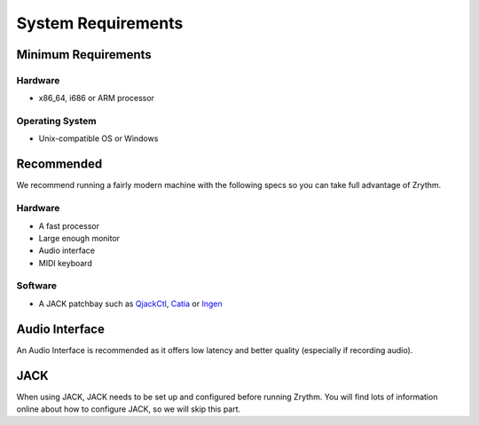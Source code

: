 .. This is part of the Zrythm Manual.
   Copyright (C) 2019 Alexandros Theodotou <alex at zrythm dot org>
   See the file index.rst for copying conditions.

System Requirements
===================

Minimum Requirements
--------------------

Hardware
~~~~~~~~
- x86_64, i686 or ARM processor

Operating System
~~~~~~~~~~~~~~~~
- Unix-compatible OS or Windows

Recommended
-----------
We recommend running a fairly modern machine with the
following specs so you can take full advantage of
Zrythm.

Hardware
~~~~~~~~
- A fast processor
- Large enough monitor
- Audio interface
- MIDI keyboard

Software
~~~~~~~~
- A JACK patchbay such as
  `QjackCtl <https://qjackctl.sourceforge.io/>`_,
  `Catia <https://kx.studio/Applications:Catia>`_ or
  `Ingen <https://drobilla.net/software/ingen>`_

Audio Interface
---------------
An Audio Interface is recommended as it offers
low latency and better quality (especially if recording audio).

JACK
----
When using JACK, JACK needs to be set up and configured
before running Zrythm. You will find lots of information
online about how to configure JACK, so we will skip this
part.
